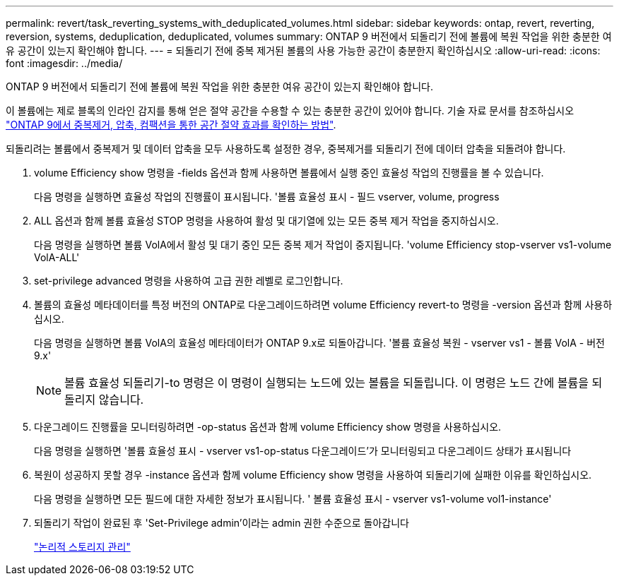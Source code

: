 ---
permalink: revert/task_reverting_systems_with_deduplicated_volumes.html 
sidebar: sidebar 
keywords: ontap, revert, reverting, reversion, systems, deduplication, deduplicated, volumes 
summary: ONTAP 9 버전에서 되돌리기 전에 볼륨에 복원 작업을 위한 충분한 여유 공간이 있는지 확인해야 합니다. 
---
= 되돌리기 전에 중복 제거된 볼륨의 사용 가능한 공간이 충분한지 확인하십시오
:allow-uri-read: 
:icons: font
:imagesdir: ../media/


[role="lead"]
ONTAP 9 버전에서 되돌리기 전에 볼륨에 복원 작업을 위한 충분한 여유 공간이 있는지 확인해야 합니다.

이 볼륨에는 제로 블록의 인라인 감지를 통해 얻은 절약 공간을 수용할 수 있는 충분한 공간이 있어야 합니다. 기술 자료 문서를 참조하십시오 link:https://kb.netapp.com/Advice_and_Troubleshooting/Data_Storage_Software/ONTAP_OS/How_to_see_space_savings_from_deduplication%2C_compression%2C_and_compaction_in_ONTAP_9["ONTAP 9에서 중복제거, 압축, 컴팩션을 통한 공간 절약 효과를 확인하는 방법"].

되돌리려는 볼륨에서 중복제거 및 데이터 압축을 모두 사용하도록 설정한 경우, 중복제거를 되돌리기 전에 데이터 압축을 되돌려야 합니다.

. volume Efficiency show 명령을 -fields 옵션과 함께 사용하면 볼륨에서 실행 중인 효율성 작업의 진행률을 볼 수 있습니다.
+
다음 명령을 실행하면 효율성 작업의 진행률이 표시됩니다. '볼륨 효율성 표시 - 필드 vserver, volume, progress

. ALL 옵션과 함께 볼륨 효율성 STOP 명령을 사용하여 활성 및 대기열에 있는 모든 중복 제거 작업을 중지하십시오.
+
다음 명령을 실행하면 볼륨 VolA에서 활성 및 대기 중인 모든 중복 제거 작업이 중지됩니다. 'volume Efficiency stop-vserver vs1-volume VolA-ALL'

. set-privilege advanced 명령을 사용하여 고급 권한 레벨로 로그인합니다.
. 볼륨의 효율성 메타데이터를 특정 버전의 ONTAP로 다운그레이드하려면 volume Efficiency revert-to 명령을 -version 옵션과 함께 사용하십시오.
+
다음 명령을 실행하면 볼륨 VolA의 효율성 메타데이터가 ONTAP 9.x로 되돌아갑니다. '볼륨 효율성 복원 - vserver vs1 - 볼륨 VolA - 버전 9.x'

+

NOTE: 볼륨 효율성 되돌리기-to 명령은 이 명령이 실행되는 노드에 있는 볼륨을 되돌립니다. 이 명령은 노드 간에 볼륨을 되돌리지 않습니다.

. 다운그레이드 진행률을 모니터링하려면 -op-status 옵션과 함께 volume Efficiency show 명령을 사용하십시오.
+
다음 명령을 실행하면 '볼륨 효율성 표시 - vserver vs1-op-status 다운그레이드'가 모니터링되고 다운그레이드 상태가 표시됩니다

. 복원이 성공하지 못할 경우 -instance 옵션과 함께 volume Efficiency show 명령을 사용하여 되돌리기에 실패한 이유를 확인하십시오.
+
다음 명령을 실행하면 모든 필드에 대한 자세한 정보가 표시됩니다. ' 볼륨 효율성 표시 - vserver vs1-volume vol1-instance'

. 되돌리기 작업이 완료된 후 'Set-Privilege admin'이라는 admin 권한 수준으로 돌아갑니다
+
link:../volumes/index.html["논리적 스토리지 관리"]


